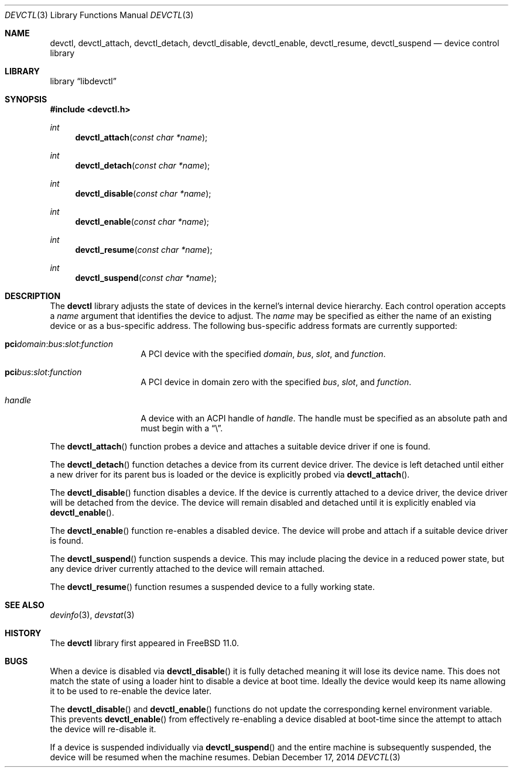 .\"
.\" Copyright (c) 2014 John Baldwin <jhb@FreeBSD.org>
.\" All rights reserved.
.\"
.\" Redistribution and use in source and binary forms, with or without
.\" modification, are permitted provided that the following conditions
.\" are met:
.\" 1. Redistributions of source code must retain the above copyright
.\"    notice, this list of conditions and the following disclaimer.
.\" 2. Redistributions in binary form must reproduce the above copyright
.\"    notice, this list of conditions and the following disclaimer in the
.\"    documentation and/or other materials provided with the distribution.
.\"
.\" THIS SOFTWARE IS PROVIDED BY THE AUTHOR AND CONTRIBUTORS ``AS IS'' AND
.\" ANY EXPRESS OR IMPLIED WARRANTIES, INCLUDING, BUT NOT LIMITED TO, THE
.\" IMPLIED WARRANTIES OF MERCHANTABILITY AND FITNESS FOR A PARTICULAR PURPOSE
.\" ARE DISCLAIMED.  IN NO EVENT SHALL THE AUTHOR OR CONTRIBUTORS BE LIABLE
.\" FOR ANY DIRECT, INDIRECT, INCIDENTAL, SPECIAL, EXEMPLARY, OR CONSEQUENTIAL
.\" DAMAGES (INCLUDING, BUT NOT LIMITED TO, PROCUREMENT OF SUBSTITUTE GOODS
.\" OR SERVICES; LOSS OF USE, DATA, OR PROFITS; OR BUSINESS INTERRUPTION)
.\" HOWEVER CAUSED AND ON ANY THEORY OF LIABILITY, WHETHER IN CONTRACT, STRICT
.\" LIABILITY, OR TORT (INCLUDING NEGLIGENCE OR OTHERWISE) ARISING IN ANY WAY
.\" OUT OF THE USE OF THIS SOFTWARE, EVEN IF ADVISED OF THE POSSIBILITY OF
.\" SUCH DAMAGE.
.\"
.\" $FreeBSD$
.\"
.Dd December 17, 2014
.Dt DEVCTL 3
.Os
.Sh NAME
.Nm devctl ,
.Nm devctl_attach ,
.Nm devctl_detach ,
.Nm devctl_disable ,
.Nm devctl_enable ,
.Nm devctl_resume ,
.Nm devctl_suspend
.Nd device control library
.Sh LIBRARY
.Lb libdevctl
.Sh SYNOPSIS
.In devctl.h
.Ft int
.Fn devctl_attach "const char *name"
.Ft int
.Fn devctl_detach "const char *name"
.Ft int
.Fn devctl_disable "const char *name"
.Ft int
.Fn devctl_enable "const char *name"
.Ft int
.Fn devctl_resume "const char *name"
.Ft int
.Fn devctl_suspend "const char *name"
.Sh DESCRIPTION
The
.Nm
library adjusts the state of devices in the kernel's internal device
hierarchy.
Each control operation accepts a
.Fa name
argument that identifies the device to adjust.
The
.Fa name
may be specified as either the name of an existing device or as a
bus-specific address.
The following bus-specific address formats are currently supported:
.Bl -tag -offset indent
.It Sy pci Ns Fa domain Ns : Ns Fa bus Ns : Ns Fa slot Ns : Ns Fa function
A PCI device with the specified
.Fa domain ,
.Fa bus ,
.Fa slot ,
and
.Fa function .
.It Sy pci Ns Fa bus Ns : Ns Fa slot Ns : Ns Fa function
A PCI device in domain zero with the specified
.Fa bus ,
.Fa slot ,
and
.Fa function .
.It Fa handle
A device with an ACPI handle of
.Fa handle .
The handle must be specified as an absolute path and must begin with a
.Dq \e .
.El
.Pp
The
.Fn devctl_attach
function probes a device and attaches a suitable device driver if one is
found.
.Pp
The
.Fn devctl_detach
function detaches a device from its current device driver.
The device is left detached until either a new driver for its parent
bus is loaded or the device is explicitly probed via
.Fn devctl_attach .
.Pp
The
.Fn devctl_disable
function disables a device.
If the device is currently attached to a device driver,
the device driver will be detached from the device.
The device will remain disabled and detached until it is explicitly enabled
via
.Fn devctl_enable .
.Pp
The
.Fn devctl_enable
function re-enables a disabled device.
The device will probe and attach if a suitable device driver is found.
.Pp
The
.Fn devctl_suspend
function suspends a device.
This may include placing the device in a reduced power state,
but any device driver currently attached to the device will remain attached.
.Pp
The
.Fn devctl_resume
function resumes a suspended device to a fully working state.
.Sh SEE ALSO
.Xr devinfo 3 ,
.Xr devstat 3
.Sh HISTORY
The
.Nm
library first appeared in
.Fx 11.0 .
.Sh BUGS
When a device is disabled via
.Fn devctl_disable
it is fully detached meaning it will lose its device name.
This does not match the state of using a loader hint to disable a device
at boot time.
Ideally the device would keep its name allowing it to be used to re-enable
the device later.
.Pp
The
.Fn devctl_disable
and
.Fn devctl_enable
functions do not update the corresponding kernel environment variable.
This prevents
.Fn devctl_enable
from effectively re-enabling a device disabled at boot-time since the
attempt to attach the device will re-disable it.
.Pp
If a device is suspended individually via
.Fn devctl_suspend
and the entire machine is subsequently suspended,
the device will be resumed when the machine resumes.
